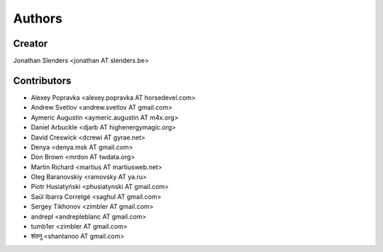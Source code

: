 Authors
=======

Creator
-------
Jonathan Slenders <jonathan AT slenders.be>

Contributors
------------

- Alexey Popravka <alexey.popravka AT horsedevel.com>
- Andrew Svetlov <andrew.svetlov AT gmail.com>
- Aymeric Augustin <aymeric.augustin AT m4x.org>
- Daniel Arbuckle <djarb AT highenergymagic.org>
- David Creswick <dcrewi AT gyrae.net>
- Denya <denya.msk AT gmail.com>
- Don Brown <mrdon AT twdata.org>
- Martin Richard <martius AT martiusweb.net>
- Oleg Baranovskiy <ramovsky AT ya.ru>
- Piotr Husiatyński <phusiatynski AT gmail.com>
- Saúl Ibarra Corretgé <saghul AT gmail.com>
- Sergey Tikhonov <zimbler AT gmail.com>
- andrepl <andrepleblanc AT gmail.com>
- tumb1er <zimbler AT gmail.com>
- शंतनू <shantanoo AT gmail.com>
